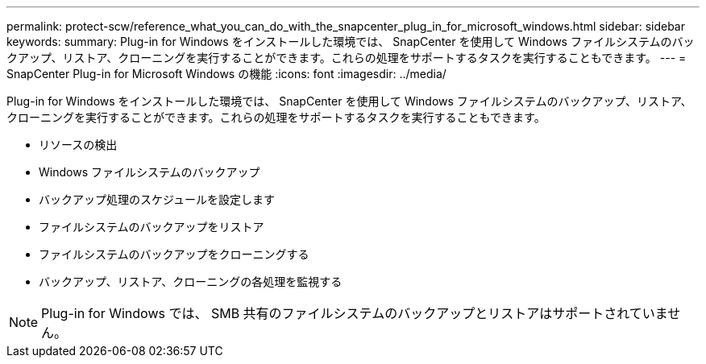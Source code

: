 ---
permalink: protect-scw/reference_what_you_can_do_with_the_snapcenter_plug_in_for_microsoft_windows.html 
sidebar: sidebar 
keywords:  
summary: Plug-in for Windows をインストールした環境では、 SnapCenter を使用して Windows ファイルシステムのバックアップ、リストア、クローニングを実行することができます。これらの処理をサポートするタスクを実行することもできます。 
---
= SnapCenter Plug-in for Microsoft Windows の機能
:icons: font
:imagesdir: ../media/


[role="lead"]
Plug-in for Windows をインストールした環境では、 SnapCenter を使用して Windows ファイルシステムのバックアップ、リストア、クローニングを実行することができます。これらの処理をサポートするタスクを実行することもできます。

* リソースの検出
* Windows ファイルシステムのバックアップ
* バックアップ処理のスケジュールを設定します
* ファイルシステムのバックアップをリストア
* ファイルシステムのバックアップをクローニングする
* バックアップ、リストア、クローニングの各処理を監視する



NOTE: Plug-in for Windows では、 SMB 共有のファイルシステムのバックアップとリストアはサポートされていません。
